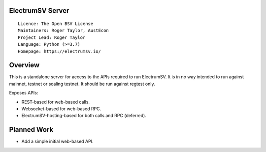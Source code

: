 ElectrumSV Server
=================

::

  Licence: The Open BSV License
  Maintainers: Roger Taylor, AustEcon
  Project Lead: Roger Taylor
  Language: Python (>=3.7)
  Homepage: https://electrumsv.io/

Overview
========

This is a standalone server for access to the APIs required to run ElectrumSV. It is in no way
intended to run against mainnet, testnet or scaling testnet. It should be run against regtest
only.

Exposes APIs:

- REST-based for web-based calls.
- Websocket-based for web-based RPC.
- ElectrumSV-hosting-based for both calls and RPC (deferred).

Planned Work
============

- Add a simple initial web-based API.

